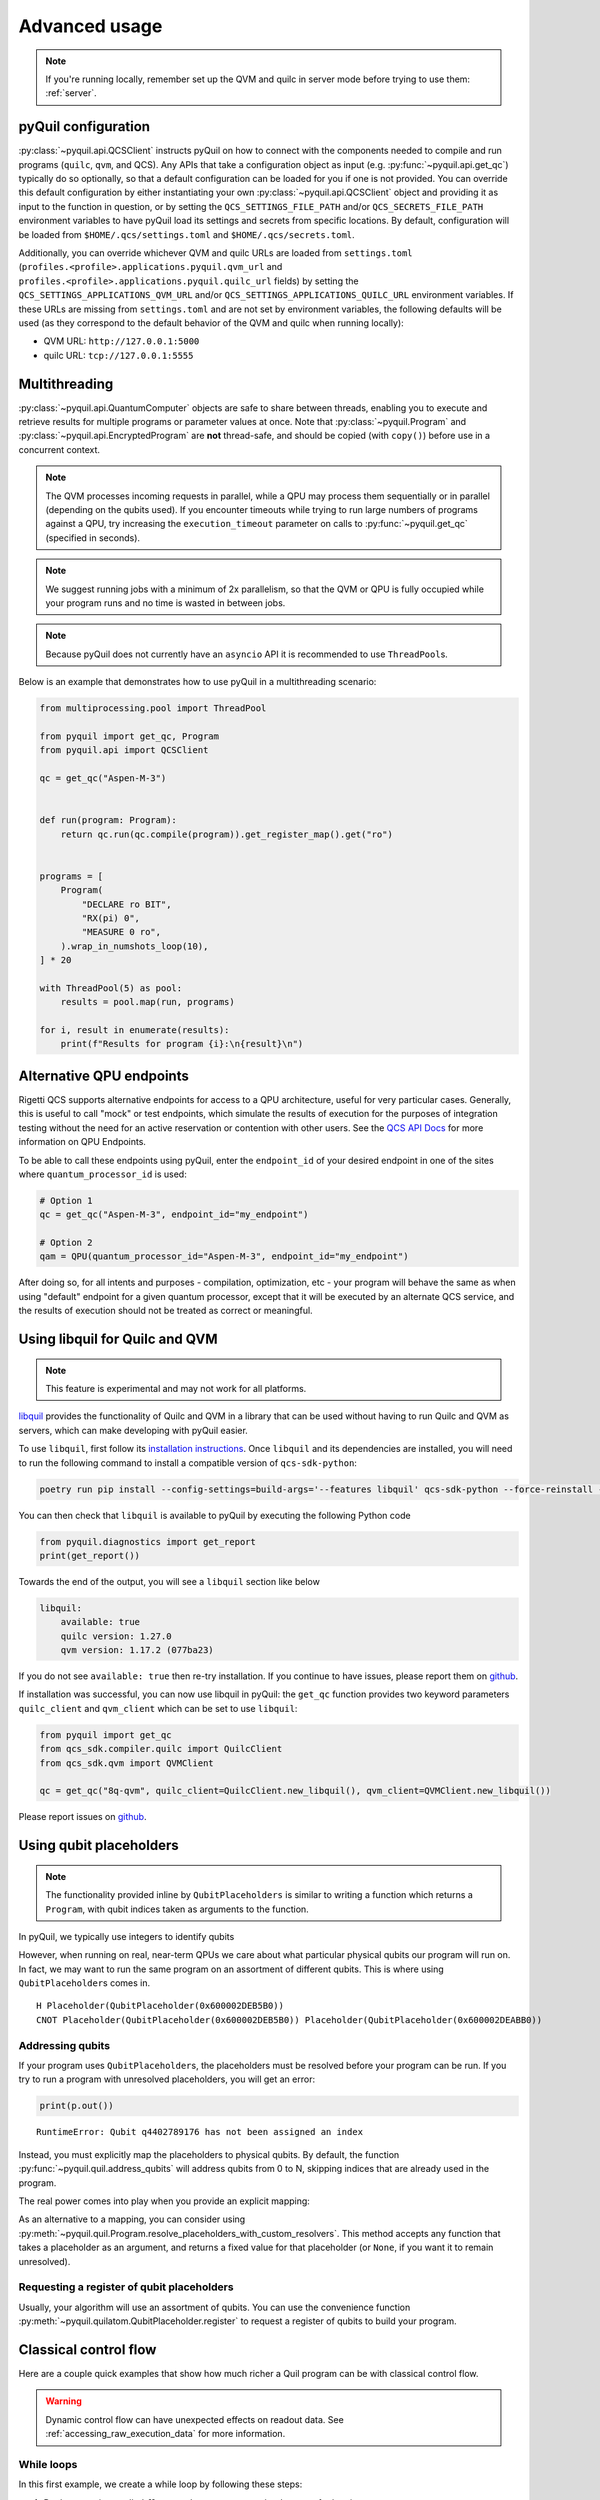 .. _advanced_usage:

==============
Advanced usage
==============

.. note::

    If you're running locally, remember set up the QVM and quilc in server mode before trying to use
    them: :ref:`server`.

.. _pyquil_configuration:

********************
pyQuil configuration
********************

:py:class:`~pyquil.api.QCSClient` instructs pyQuil on how to connect with the components needed to compile and run
programs (``quilc``, ``qvm``, and QCS). Any APIs that take a configuration object as input
(e.g. :py:func:`~pyquil.api.get_qc`) typically do so optionally, so that a default configuration can be loaded
for you if one is not provided. You can override this default configuration by either instantiating your own
:py:class:`~pyquil.api.QCSClient` object and providing it as input to the function in question,
or by setting the ``QCS_SETTINGS_FILE_PATH`` and/or ``QCS_SECRETS_FILE_PATH`` environment variables to have
pyQuil load its settings and secrets from specific locations. By default, configuration will be loaded from
``$HOME/.qcs/settings.toml`` and ``$HOME/.qcs/secrets.toml``.

Additionally, you can override whichever QVM and quilc URLs are loaded from ``settings.toml``
(``profiles.<profile>.applications.pyquil.qvm_url`` and ``profiles.<profile>.applications.pyquil.quilc_url`` fields)
by setting the ``QCS_SETTINGS_APPLICATIONS_QVM_URL`` and/or ``QCS_SETTINGS_APPLICATIONS_QUILC_URL``
environment variables. If these URLs are missing from ``settings.toml`` and are not set by environment variables,
the following defaults will be used (as they correspond to the default behavior of the QVM and quilc when running
locally):

- QVM URL: ``http://127.0.0.1:5000``
- quilc URL: ``tcp://127.0.0.1:5555``

**************
Multithreading
**************

:py:class:`~pyquil.api.QuantumComputer` objects are safe to share between threads, enabling you to execute and retrieve
results for multiple programs or parameter values at once.  Note that :py:class:`~pyquil.Program` and
:py:class:`~pyquil.api.EncryptedProgram` are **not** thread-safe, and should be copied (with ``copy()``) before use in a
concurrent context.

.. note::
    The QVM processes incoming requests in parallel, while a QPU may process them sequentially or in parallel
    (depending on the qubits used). If you encounter timeouts while trying to run large numbers of programs against a
    QPU, try increasing the ``execution_timeout`` parameter on calls  to :py:func:`~pyquil.get_qc` (specified in
    seconds).

.. note::
    We suggest running jobs with a minimum of 2x parallelism, so that the QVM or QPU
    is fully occupied while your program runs and no time is wasted in between jobs.

.. note::
   Because pyQuil does not currently have an ``asyncio`` API it is recommended to use ``ThreadPool``\s.

Below is an example that demonstrates how to use pyQuil in a multithreading scenario:

.. code:: python

    from multiprocessing.pool import ThreadPool

    from pyquil import get_qc, Program
    from pyquil.api import QCSClient

    qc = get_qc("Aspen-M-3")


    def run(program: Program):
        return qc.run(qc.compile(program)).get_register_map().get("ro")


    programs = [
        Program(
            "DECLARE ro BIT",
            "RX(pi) 0",
            "MEASURE 0 ro",
        ).wrap_in_numshots_loop(10),
    ] * 20

    with ThreadPool(5) as pool:
        results = pool.map(run, programs)

    for i, result in enumerate(results):
        print(f"Results for program {i}:\n{result}\n")


*************************
Alternative QPU endpoints
*************************

Rigetti QCS supports alternative endpoints for access to a QPU architecture, useful for very particular cases.
Generally, this is useful to call "mock" or test endpoints, which simulate the results of execution for the
purposes of integration testing without the need for an active reservation or contention with other users.
See the `QCS API Docs <https://docs.api.qcs.rigetti.com/#tag/endpoints>`_ for more information on QPU Endpoints.

To be able to call these endpoints using pyQuil, enter the ``endpoint_id`` of your desired endpoint in one
of the sites where ``quantum_processor_id`` is used:

.. code:: python

    # Option 1
    qc = get_qc("Aspen-M-3", endpoint_id="my_endpoint")

    # Option 2
    qam = QPU(quantum_processor_id="Aspen-M-3", endpoint_id="my_endpoint")

After doing so, for all intents and purposes - compilation, optimization, etc - your program will behave the same
as when using "default" endpoint for a given quantum processor, except that it will be executed by an
alternate QCS service, and the results of execution should not be treated as correct or meaningful.

*******************************
Using libquil for Quilc and QVM
*******************************

.. note::
    This feature is experimental and may not work for all platforms.

`libquil <https://github.com/rigetti/libquil>`_ provides the functionality of Quilc and QVM in a library
that can be used without having to run Quilc and QVM as servers, which can make developing with pyQuil
easier.

To use ``libquil``, first follow its `installation instructions <https://github.com/rigetti/libquil#libquil>`_.
Once ``libquil`` and its dependencies are installed, you will need to run the following command to install a compatible
version of ``qcs-sdk-python``:

.. code::

    poetry run pip install --config-settings=build-args='--features libquil' qcs-sdk-python --force-reinstall --no-binary qcs-sdk-python

You can then check that ``libquil`` is available to pyQuil by executing the following Python code

.. code:: python

    from pyquil.diagnostics import get_report
    print(get_report())

Towards the end of the output, you will see a ``libquil`` section like below

.. code::

    libquil:
        available: true
        quilc version: 1.27.0
        qvm version: 1.17.2 (077ba23)

If you do not see ``available: true`` then re-try installation. If you continue to have issues, please report them
on `github <https://github.com/rigetti/pyquil/issues/new/choose>`_.

If installation was successful, you can now use libquil in pyQuil: the ``get_qc`` function provides two keyword parameters ``quilc_client`` and ``qvm_client`` which can be set to use ``libquil``:

.. code:: python

    from pyquil import get_qc
    from qcs_sdk.compiler.quilc import QuilcClient
    from qcs_sdk.qvm import QVMClient

    qc = get_qc("8q-qvm", quilc_client=QuilcClient.new_libquil(), qvm_client=QVMClient.new_libquil())

Please report issues on `github <https://github.com/rigetti/pyquil/issues/new/choose>`_.

************************
Using qubit placeholders
************************

.. note::
    The functionality provided inline by ``QubitPlaceholders`` is similar to writing a function which returns a
    ``Program``, with qubit indices taken as arguments to the function.

In pyQuil, we typically use integers to identify qubits

.. testcode:: placeholders

    from pyquil import Program
    from pyquil.gates import CNOT, H
    print(Program(H(0), CNOT(0, 1)))

.. testoutput:: placeholders

    H 0
    CNOT 0 1

However, when running on real, near-term QPUs we care about what
particular physical qubits our program will run on. In fact, we may want
to run the same program on an assortment of different qubits. This is
where using ``QubitPlaceholder``\s comes in.

.. testsetup:: placeholders

   from pyquil import Program
   from pyquil.gates import H, CNOT

.. testcode:: placeholders

    from pyquil.quilatom import QubitPlaceholder
    q0 = QubitPlaceholder()
    q1 = QubitPlaceholder()
    p = Program(H(q0), CNOT(q0, q1))
    print(p)

.. testoutput:: placeholders
   :hide:

    H Placeholder(QubitPlaceholder(0x...))
    CNOT Placeholder(QubitPlaceholder(0x...)) Placeholder(QubitPlaceholder(0x...)) 

.. parsed-literal::

    H Placeholder(QubitPlaceholder(0x600002DEB5B0))
    CNOT Placeholder(QubitPlaceholder(0x600002DEB5B0)) Placeholder(QubitPlaceholder(0x600002DEABB0))

Addressing qubits
=================

If your program uses ``QubitPlaceholder``\s, the placeholders must be resolved before your program can
be run. If you try to run a program with unresolved placeholders, you will get an error:

.. code:: python

    print(p.out())

.. parsed-literal::

    RuntimeError: Qubit q4402789176 has not been assigned an index

Instead, you must explicitly map the placeholders to physical qubits. By
default, the function :py:func:`~pyquil.quil.address_qubits` will address qubits from 0 to
N, skipping indices that are already used in the program.

.. testcode:: placeholders

    from pyquil.quil import address_qubits
    print(address_qubits(p))

.. testoutput:: placeholders

    H 0
    CNOT 0 1

The real power comes into play when you provide an explicit mapping:

.. testcode:: placeholders

    print(address_qubits(p, qubit_mapping={
        q0: 14,
        q1: 19,
    }))

.. testoutput:: placeholders

    H 14
    CNOT 14 19

As an alternative to a mapping, you can consider using :py:meth:`~pyquil.quil.Program.resolve_placeholders_with_custom_resolvers`.
This method accepts any function that takes a placeholder as an argument, and returns a fixed value for that placeholder (or
``None``, if you want it to remain unresolved).

.. testsetup:: placeholders

    from typing import Optional
    from pyquil import Program, get_qc
    from pyquil.gates import H, CNOT
    from pyquil.quilatom import QubitPlaceholder

.. testcode:: placeholders

    q0 = QubitPlaceholder()
    q1 = QubitPlaceholder()
    p = Program(H(q0), CNOT(q0, q1))
    qc = get_qc("2q-qvm")

    def qubit_resolver(placeholder: QubitPlaceholder) -> Optional[int]:
        if placeholder == q0:
            return 0
        if placeholder == q1:
            return None

    p.resolve_placeholders_with_custom_resolvers(qubit_resolver=qubit_resolver)
    print(p)

.. testoutput:: placeholders

   H 0
   CNOT 0 Placeholder(...)

Requesting a register of qubit placeholders
===========================================

Usually, your algorithm will use an assortment of qubits. You can use
the convenience function :py:meth:`~pyquil.quilatom.QubitPlaceholder.register` to request a
register of qubits to build your program.

.. testsetup:: register

    from pyquil import Program
    from pyquil.gates import H
    from pyquil.quilatom import QubitPlaceholder
    from pyquil.quil import address_qubits

.. testcode:: register

    qbyte = QubitPlaceholder.register(8)
    p_evens = Program(H(q) for q in qbyte)
    print(address_qubits(p_evens, {q: i*2 for i, q in enumerate(qbyte)}))


.. testoutput:: register

    H 0
    H 2
    H 4
    H 6
    H 8
    H 10
    H 12
    H 14

.. _classical_control_flow: 

**********************
Classical control flow
**********************

Here are a couple quick examples that show how much richer a Quil program
can be with classical control flow.

.. warning::
    Dynamic control flow can have unexpected effects on readout data. See :ref:`accessing_raw_execution_data` for more information.

While loops
===========

In this first example, we create a while loop by following these steps:

1. Declare a register called ``flag_register`` to use as a boolean test for looping.

2. Initialize this register to ``1``, so our while loop will execute. This is often called the
   *loop preamble* or *loop initialization*.

3. Write the body of the loop in its own :py:class:`~pyquil.quil.Program`. This will be a
   program that applies an :math:`X` gate followed by an :math:`H` gate on our
   qubit.

4. Use the :py:func:`~pyquil.quil.Program.while_do` method to add control flow.

5. Call :py:meth:`~pyquil.quil.Program.resolve_label_placeholders` to resolve the label placeholders inserted by ``while_do``.

.. testcode:: control-flow

    from pyquil import Program
    from pyquil.gates import *

    # Initialize the Program and declare a 1 bit memory space for our boolean flag
    outer_loop = Program()
    flag_register = outer_loop.declare('flag_register', 'BIT')

    # Set the initial flag value to 1
    outer_loop += MOVE(flag_register, 1)

    # Define the body of the loop with a new Program
    inner_loop = Program()
    inner_loop += Program(X(0), H(0))
    inner_loop += MEASURE(0, flag_register)

    # Run inner_loop in a loop until flag_register is 0
    outer_loop.while_do(flag_register, inner_loop)
    outer_loop.resolve_label_placeholders()

    print(outer_loop)

.. testoutput:: control-flow

    DECLARE flag_register BIT[1]
    MOVE flag_register[0] 1
    LABEL @START_0
    JUMP-UNLESS @END_0 flag_register[0]
    X 0
    H 0
    MEASURE 0 flag_register[0]
    JUMP @START_0
    LABEL @END_0

Notice that the ``outer_loop`` program applied a Quil instruction directly to a
classical register.  There are several classical commands that can be used in this fashion:

- ``NOT`` which flips a classical bit
- ``AND`` which operates on two classical bits
- ``IOR`` which operates on two classical bits
- ``MOVE`` which moves the value of a classical bit at one classical address into another
- ``EXCHANGE`` which swaps the value of two classical bits

.. note::

   The approach documented here can be used to construct a "numshots" loop in pure Quil. See the
   :py:meth:`~pyquil.quil.Program.with_loop` method and :ref:`build_a_fixed_count_loop` for more
   information.


If, then
========

In this next example, we show how to do conditional branching in the
form of the traditional ``if`` construct as in many programming
languages. Much like the last example, we construct programs for each
branch of the ``if``, and put it all together by using the :py:func:`~pyquil.quil.Program.if_then`
method.

.. testcode:: control-flow

    # Declare our memory spaces
    branching_prog = Program()
    test_register = branching_prog.declare('test_register', 'BIT')
    ro = branching_prog.declare('ro', 'BIT')

    # Construct each branch of our if-statement. We can have empty branches
    # simply by having empty programs.
    then_branch = Program(X(0))
    else_branch = Program()

    # Construct our program so that the result in test_register is equally likely to be a 0 or 1
    branching_prog += H(1)
    branching_prog += MEASURE(1, test_register)

    # Add the conditional branching
    branching_prog.if_then(test_register, then_branch, else_branch)

    # Measure qubit 0 into our readout register
    branching_prog += MEASURE(0, ro)
    branching_prog.resolve_label_placeholders()

    print(branching_prog)

.. testoutput:: control-flow

    DECLARE ro BIT[1]
    DECLARE test_register BIT[1]
    H 1
    MEASURE 1 test_register[0]
    JUMP-WHEN @THEN_0 test_register[0]
    JUMP @END_0
    LABEL @THEN_0
    X 0
    LABEL @END_0
    MEASURE 0 ro[0]

We can run this program a few times to see what we get in the readout register ``ro``.

.. testcode:: control-flow

    from pyquil import get_qc

    qc = get_qc("2q-qvm")
    branching_prog.wrap_in_numshots_loop(10)
    result = qc.run(branching_prog)
    print(result.get_register_map()['test_register'])

.. testoutput:: control-flow
    :hide:

    [[...]
     [...]
     [...]
     [...]
     [...]
     [...]
     [...]
     [...]
     [...]
     [...]]

.. parsed-literal::

    [[1]
     [1]
     [1]
     [0]
     [1]
     [0]
     [0]
     [1]
     [1]
     [0]]

Sentinel based loop
===================

Now that we understand how to create loops and conditionals, we can put them together to create a sentinel controlled
loop. That is, we'll repeat the body of a program until a certain condition is met. In this example, we'll use the
classic bell state program to demonstrate the concept. However, this technique can be applied to any program with a
probabilistic outcome that we want to repeat until we get a desired result.

To start, let's import everything we'll need:

.. testcode:: sentinel-based-loop

    # Import some types we'll use
    from typing import Optional, Tuple

    # We'll use numpy to help us validate our results
    import numpy as np

    # We'll need to create a program and define an executor
    from pyquil import Program, get_qc
    # We'll use these gates in our program
    from pyquil.gates import CNOT, H, X
    # We'll also need the help of a few control flow instructions
    from pyquil.quilbase import Halt, Qubit, MemoryReference, JumpTarget, Jump
    from pyquil.quilatom import Label

Building our program
--------------------

Adding control flow to a program introduces complexity, especially as we add more branches to the program. To manage 
this complexity we'll use some of the methods we learned about in the previous sections as well as by breaking down the
program into its constituent parts.

The program body
^^^^^^^^^^^^^^^^

First, let's define the body of our program. This is the part of the program that we'll repeat until we get the result
we desire. In this case, we'll create a bell state between two qubits and measure them:

.. testcode:: sentinel-based-loop

    def body(qubits: Tuple[Qubit, Qubit], measures: MemoryReference) -> Program:
        """Constructs a bell state between the given qubit and measures them into the given memory reference."""
        program = Program(H(qubits[0]), CNOT(*qubits))
        program.measure_all(*zip(qubits, measures))
        return program

Resetting state
^^^^^^^^^^^^^^^

For this program, we'll say our desired result is that both qubits measure to 0. After an unsuccessful attempt where
they measure to 1, we'll want to reset the state of the qubits before trying again. To do this, we'll create a program
that applies an :math:`X` gate to the qubits if either of them measured to 1:

.. testcode:: sentinel-based-loop

    def reset_bell_state(qubits: Tuple[Qubit, Qubit], measures: MemoryReference) -> Program:
        """Resets the state of the qubits if either of them measured to 1."""
        program = Program()
        program.if_then(measures[0], Program(X(qubits[0])))
        program.if_then(measures[1], Program(X(qubits[1])))
        return program

Enforcing a sentinel condition
^^^^^^^^^^^^^^^^^^^^^^^^^^^^^^

Next, we'll construct the part of our program that enforces the sentinel condition. In this case, we'll end the program
if the given memory reference is 0, otherwise we'll want to reset the state of our qubits and jump back to the
beginning of the program. We'll construct the branch that ends the program using Quil's ``Halt`` instruction, and we'll
accept the alternative branch as an argument to our function and pass it in the next step:

.. testcode:: sentinel-based-loop

    def enforce_sentinel(mem_ref: MemoryReference, else_program: Program) -> Program:
        """Ends the program if mem_ref is 0, otherwise executes else_program."""
        program = Program()
        # We use the `if_then` method here to help us construct our branch. As described above,
        # `if_then` takes a memory reference and two programs. It constructs a branch that
        # runs the first program if `mem_ref` is 1, otherwise it runs the second program.
        # Since we want to end the program if `mem_ref` is 0, we pass in our HALTing
        # program as the second program and the alternative branch as the first.
        program.if_then(mem_ref, else_program, Program(Halt()))
        return program

Putting it all together
^^^^^^^^^^^^^^^^^^^^^^^

With each component of our program ready, we just need to compose all the pieces:

.. testcode:: sentinel-based-loop

    def sentinel_program(qubits: Tuple[Qubit, Qubit]) -> Program:
        # Create a label to reference the start of the program
        start_label = Label("start-loop")
        
        # Use the label to create a jump target at the beginning of the program
        program = Program(JumpTarget(start_label))
        
        # Declare a register to measure the qubits into
        measures = program.declare("measures", "BIT", 2)

        # Add the loop body to our program
        program += body(qubits, measures)
        
        # If the sentinel condition isn't met, then we: 
        reset = Program(
            # Reset the state of our qubits
            reset_bell_state(qubits, measures),
            # Jump back to the start of the program
            Jump(start_label)
        )
        
        # Finally, if both Qubits measured to 0 (our sentinel), then we want to end the program
        # Otherwise, we try again.
        program += enforce_sentinel(measures[0], reset)
        
        # We used pyQuil to construct some of the branches for us, those methods use label placeholders
        # to avoid conflicts with existing labels in the program, so we resolve those placeholders here.
        program.resolve_label_placeholders()
        return program

Testing our program
^^^^^^^^^^^^^^^^^^^

Now that we have our program, let's test it out. We'll use the ``sentinel_program`` function to construct the program
and run it against a QVM for 1000 shots. We'll use numpy to assert that the measures register contains only 0s. Over
1000 trials, this result would be improbable if our program didn't work as intended.

.. testcode:: sentinel-based-loop

    qubits = (Qubit(0), Qubit(1))

    qc = get_qc("2q-qvm")
    program = sentinel_program(qubits)
    program.wrap_in_numshots_loop(1000)
    print(program.out())
    results = qc.run(program)
    measures = results.get_register_map()["measures"] 

    assert np.all(measures == 0)

.. testoutput:: sentinel-based-loop

    DECLARE measures BIT[2]
    LABEL @start-loop
    H 0
    CNOT 0 1
    MEASURE 0 measures[0]
    MEASURE 1 measures[1]
    JUMP-WHEN @THEN_0 measures[0]
    HALT
    JUMP @END_0
    LABEL @THEN_0
    JUMP-WHEN @THEN_1 measures[0]
    JUMP @END_1
    LABEL @THEN_1
    X 0
    LABEL @END_1
    JUMP-WHEN @THEN_2 measures[1]
    JUMP @END_2
    LABEL @THEN_2
    X 1
    LABEL @END_2
    JUMP @start-loop
    LABEL @END_0


**********************
Pauli Operator Algebra
**********************

Many algorithms require manipulating sums of Pauli combinations, such as
:math:`\sigma = \frac{1}{2}I - \frac{3}{4}X_0Y_1Z_3 + (5-2i)Z_1X_2,` where
:math:`G_n` indicates the gate :math:`G` acting on qubit :math:`n`. We
can represent such sums by constructing ``PauliTerm`` and ``PauliSum``.
The above sum can be constructed as follows:

.. testcode:: pauli-algebra

    from pyquil.paulis import ID, sX, sY, sZ

    # Pauli term takes an operator "X", "Y", "Z", or "I"; a qubit to act on, and
    # an optional coefficient.
    a = 0.5 * ID()
    b = -0.75 * sX(0) * sY(1) * sZ(3)
    c = (5-2j) * sZ(1) * sX(2)

    # Construct a sum of Pauli terms.
    sigma = a + b + c
    print(f"sigma = {sigma}")

.. testoutput:: pauli-algebra

    sigma = (0.5+0j)*I + (-0.75+0j)*X0*Y1*Z3 + (5-2j)*Z1*X2

Right now, the primary thing one can do with Pauli terms and sums is to construct the
exponential of the Pauli term, i.e., :math:`\exp[-i\beta\sigma]`.  This is
accomplished by constructing a parameterized Quil program that is evaluated
when passed values for the coefficients of the angle :math:`\beta`.

Related to exponentiating Pauli sums, we provide utility functions for finding
the commuting subgroups of a Pauli sum and approximating the exponential with the
Suzuki-Trotter approximation through fourth order.

When arithmetic is done with Pauli sums, simplification is automatically
done.

The following shows an instructive example of all three.

.. testcode:: pauli-algebra

    from pyquil.paulis import exponential_map

    sigma_cubed = sigma * sigma * sigma
    print(f"Simplified: {sigma_cubed}\n")

    # Produce Quil code to compute exp[iX]
    H = -1.0 * sX(0)
    print(f"Quil to compute exp[iX] on qubit 0:\n"
           f"{exponential_map(H)(1.0)}")

.. testoutput:: pauli-algebra

    Simplified: (32.46875-30j)*I + (-16.734375+15j)*X0*Y1*Z3 + (71.5625-144.625j)*Z1*X2

    Quil to compute exp[iX] on qubit 0:
    H 0
    RZ(-2) 0
    H 0

``exponential_map`` returns a function allowing you to fill in a multiplicative
constant later. This commonly occurs in variational algorithms. The function
``exponential_map`` is used to compute :math:`\exp[-i \alpha H]` without explicitly filling in a
value for :math:`\alpha`.

.. testcode:: pauli-algebra

    expH = exponential_map(H)
    print(f"0:\n{expH(0.0)}\n")
    print(f"1:\n{expH(1.0)}\n")
    print(f"2:\n{expH(2.0)}")

.. testoutput:: pauli-algebra

    0:
    H 0
    RZ(0) 0
    H 0

    1:
    H 0
    RZ(-2) 0
    H 0

    2:
    H 0
    RZ(-4) 0
    H 0

To take it one step further, you can use :ref:`parametric_compilation` with ``exponential_map``. For instance:

.. testsetup:: pauli-algebra

   from pyquil import Program

.. testcode:: pauli-algebra

    ham = sZ(0) * sZ(1)
    prog = Program()
    theta = prog.declare('theta', 'REAL')
    prog += exponential_map(ham)(theta)


